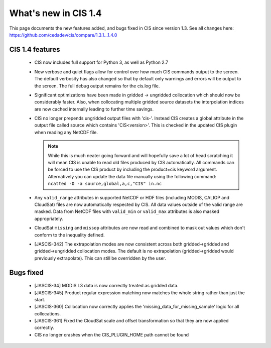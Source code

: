
=====================
What's new in CIS 1.4
=====================

This page documents the new features added, and bugs fixed in CIS since version 1.3. See all changes here: https://github.com/cedadev/cis/compare/1.3.1...1.4.0


CIS 1.4 features
================

 * CIS now includes full support for Python 3, as well as Python 2.7
 * New verbose and quiet flags allow for control over how much CIS commands output to the screen. The default verbosity
   has also changed so that by default only warnings and errors will be output to the screen. The full debug output
   remains for the cis.log file.
 * Significant optimizations have been made in gridded -> ungridded collocation which should now be considerably faster.
   Also, when collocating multiple gridded source datasets the interpolation indices are now cached internally leading
   to further time savings.
 * CIS no longer prepends ungridded output files with 'cis-'. Instead CIS creates a global attribute in the output file
   called source which contains 'CIS<version>'. This is checked in the updated CIS plugin when reading any NetCDF file.

   .. note::
      While this is much neater going forward and will hopefully save a lot of head scratching it will mean CIS is unable
      to read old files produced by CIS automatically. All commands can be forced to use the CIS product by including the
      product=cis keyword argument. Alternatively you can update the data file manually using the following command:
      ``ncatted -O -a source,global,a,c,"CIS" in.nc``
 * Any ``valid_range`` attributes in supported NetCDF or HDF files (including MODIS, CALIOP and CloudSat) files are now
   automatically respected by CIS. All data values outside of the valid range are masked. Data from NetCDF files with
   ``valid_min`` or ``valid_max`` attributes is also masked appropriately.
 * CloudSat ``missing`` and ``missop`` attributes are now read and combined to mask out values which don't conform to the
   inequality defined.
 * [JASCIS-342] The extrapolation modes are now consistent across both gridded->gridded and gridded->ungridded collocation
   modes. The default is no extrapolation (gridded->gridded would previously extrapolate). This can still be overridden
   by the user.

Bugs fixed
==========

 * [JASCIS-34] MODIS L3 data is now correctly treated as gridded data.
 * [JASCIS-345] Product regular expression matching now matches the whole string rather than just the start.
 * [JASCIS-360] Collocation now correctly applies the 'missing_data_for_missing_sample' logic for all collocations.
 * [JASCIS-361] Fixed the CloudSat scale and offset transformation so that they are now applied correctly.
 * CIS no longer crashes when the CIS_PLUGIN_HOME path cannot be found